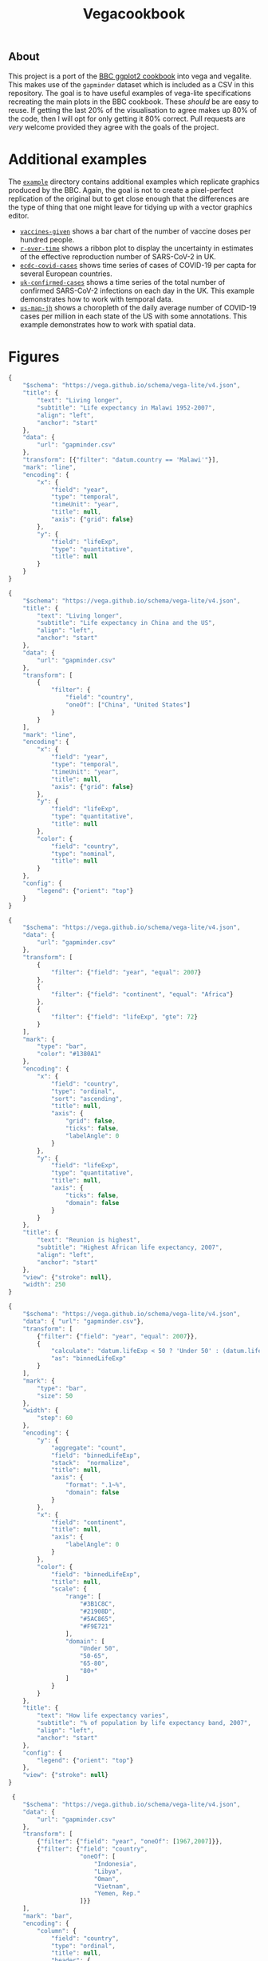 #+title: Vegacookbook

[[./vcb-logo.png]]

** About
  
This project is a port of the [[https://bbc.github.io/rcookbook/][BBC ggplot2 cookbook]] into vega and vegalite. This
makes use of the =gapminder= dataset which is included as a CSV in this
repository. The goal is to have useful examples of vega-lite specifications
recreating the main plots in the BBC cookbook. These /should/ be are easy to
reuse. If getting the last 20% of the visualisation to agree makes up 80% of the
code, then I will opt for only getting it 80% correct. Pull requests are /very/
welcome provided they agree with the goals of the project.

* Additional examples

The [[https://github.com/aezarebski/vegacookbook/tree/master/examples][=example=]] directory contains additional examples which replicate graphics
produced by the BBC. Again, the goal is not to create a pixel-perfect
replication of the original but to get close enough that the differences are the
type of thing that one might leave for tidying up with a vector graphics editor.

- [[https://github.com/aezarebski/vegacookbook/tree/master/examples/vaccines-given][=vaccines-given=]] shows a bar chart of the number of vaccine doses per hundred
  people.
- [[https://github.com/aezarebski/vegacookbook/tree/master/examples/r-over-time][=r-over-time=]] shows a ribbon plot to display the uncertainty in estimates of
  the effective reproduction number of SARS-CoV-2 in UK.
- [[https://github.com/aezarebski/vegacookbook/tree/master/examples/ecdc-covid-cases][=ecdc-covid-cases=]] shows time series of cases of COVID-19 per capta for
  several European countries.
- [[https://github.com/aezarebski/vegacookbook/tree/master/examples/uk-confirmed-cases][=uk-confirmed-cases=]] shows a time series of the total number of confirmed
  SARS-CoV-2 infections on each day in the UK. This example demonstrates how to
  work with temporal data.
- [[https://github.com/aezarebski/vegacookbook/tree/master/examples/us-map-jh][=us-map-jh=]] shows a choropleth of the daily average number of COVID-19 cases
  per million in each state of the US with some annotations. This example
  demonstrates how to work with spatial data.

* Figures

[[./.out/plot1.png]]

#+BEGIN_SRC js :tangle plot1.json
{
    "$schema": "https://vega.github.io/schema/vega-lite/v4.json",
    "title": {
        "text": "Living longer",
        "subtitle": "Life expectancy in Malawi 1952-2007",
        "align": "left",
        "anchor": "start"
    },
    "data": {
        "url": "gapminder.csv"
    },
    "transform": [{"filter": "datum.country == 'Malawi'"}],
    "mark": "line",
    "encoding": {
        "x": {
            "field": "year",
            "type": "temporal",
            "timeUnit": "year",
            "title": null,
            "axis": {"grid": false}
        },
        "y": {
            "field": "lifeExp",
            "type": "quantitative",
            "title": null
        }
    }
}
#+END_SRC

[[./.out/plot2.png]]

#+BEGIN_SRC js :tangle plot2.json
{
    "$schema": "https://vega.github.io/schema/vega-lite/v4.json",
    "title": {
        "text": "Living longer",
        "subtitle": "Life expectancy in China and the US",
        "align": "left",
        "anchor": "start"
    },
    "data": {
        "url": "gapminder.csv"
    },
    "transform": [
        {
            "filter": {
                "field": "country",
                "oneOf": ["China", "United States"]
            }
        }
    ],
    "mark": "line",
    "encoding": {
        "x": {
            "field": "year",
            "type": "temporal",
            "timeUnit": "year",
            "title": null,
            "axis": {"grid": false}
        },
        "y": {
            "field": "lifeExp",
            "type": "quantitative",
            "title": null
        },
        "color": {
            "field": "country",
            "type": "nominal",
            "title": null
        }
    },
    "config": {
        "legend": {"orient": "top"}
    }
}
#+END_SRC

[[./.out/plot3.png]]

#+BEGIN_SRC js :tangle plot3.json
{
    "$schema": "https://vega.github.io/schema/vega-lite/v4.json",
    "data": {
        "url": "gapminder.csv"
    },
    "transform": [
        {
            "filter": {"field": "year", "equal": 2007}
        },
        {
            "filter": {"field": "continent", "equal": "Africa"}
        },
        {
            "filter": {"field": "lifeExp", "gte": 72}
        }
    ],
    "mark": {
        "type": "bar",
        "color": "#1380A1"
    },
    "encoding": {
        "x": {
            "field": "country",
            "type": "ordinal",
            "sort": "ascending",
            "title": null,
            "axis": {
                "grid": false,
                "ticks": false,
                "labelAngle": 0
            }
        },
        "y": {
            "field": "lifeExp",
            "type": "quantitative",
            "title": null,
            "axis": {
                "ticks": false,
                "domain": false
            }
        }
    },
    "title": {
        "text": "Reunion is highest",
        "subtitle": "Highest African life expectancy, 2007",
        "align": "left",
        "anchor": "start"
    },
    "view": {"stroke": null},
    "width": 250
}
#+END_SRC

[[./.out/plot4.png]]

#+BEGIN_SRC js :tangle plot4.json
{
    "$schema": "https://vega.github.io/schema/vega-lite/v4.json",
    "data": { "url": "gapminder.csv"},
    "transform": [
        {"filter": {"field": "year", "equal": 2007}},
        {
            "calculate": "datum.lifeExp < 50 ? 'Under 50' : (datum.lifeExp < 65 ? '50-65' : (datum.lifeExp < 80 ? '65-80' : '80+'))",
            "as": "binnedLifeExp"
        }
    ],
    "mark": {
        "type": "bar",
        "size": 50
    },
    "width": {
        "step": 60
    },
    "encoding": {
        "y": {
            "aggregate": "count",
            "field": "binnedLifeExp",
            "stack":  "normalize",
            "title": null,
            "axis": {
                "format": ".1~%",
                "domain": false
            }
        },
        "x": {
            "field": "continent",
            "title": null,
            "axis": {
                "labelAngle": 0
            }
        },
        "color": {
            "field": "binnedLifeExp",
            "title": null,
            "scale": {
                "range": [
                    "#3B1C8C",
                    "#21908D",
                    "#5AC865",
                    "#F9E721"
                ],
                "domain": [
                    "Under 50",
                    "50-65",
                    "65-80",
                    "80+"
                ]
            }
        }
    },
    "title": {
        "text": "How life expectancy varies",
        "subtitle": "% of population by life expectancy band, 2007",
        "align": "left",
        "anchor": "start"
    },
    "config": {
        "legend": {"orient": "top"}
    },
    "view": {"stroke": null}
}
#+END_SRC

[[./.out/plot5.png]]

#+BEGIN_SRC js :tangle plot5.json
 {
    "$schema": "https://vega.github.io/schema/vega-lite/v4.json",
    "data": {
        "url": "gapminder.csv"
    },
    "transform": [
        {"filter": {"field": "year", "oneOf": [1967,2007]}},
        {"filter": {"field": "country",
                    "oneOf": [
                        "Indonesia",
                        "Libya",
                        "Oman",
                        "Vietnam",
                        "Yemen, Rep."
                    ]}}
    ],
    "mark": "bar",
    "encoding": {
        "column": {
            "field": "country",
            "type": "ordinal",
            "title": null,
            "header": {
                "labelOrient": "bottom"
            }
        },
        "x": {
            "field": "year",
            "type": "ordinal",
            "title": null,
            "axis": {
                "labels": false,
                "ticks": false
            }
        },
        "y": {
            "field": "lifeExp",
            "type": "quantitative",
            "axis": {
                "grid": true,
                "domain": false
            },
            "title": null
        },
        "color": {
            "field": "year",
            "type": "ordinal",
            "title": null,
            "scale": {
                "range": [
                    "#1380A1", "#FAAB18"
                ]
            }
        }
    },
    "config": {
        "view": {"stroke": "transparent"},
        "legend": {"orient": "top"}
    },
    "title": {
        "text": "We're living longer",
        "subtitle": "Biggest life expectancy rise, 1967--2007",
        "align": "left",
        "anchor": "start"
    }
}
#+END_SRC

[[./.out/plot6.png]]

#+BEGIN_SRC js :tangle plot6.json
{
    "$schema": "https://vega.github.io/schema/vega-lite/v4.json",
    "data": {
        "url": "gapminder.csv"
    },
    "transform": [
        {"filter": {"field": "year", "oneOf": [1967,2007]}},
        {"filter": {"field": "country",
                    "oneOf": [
                        "Indonesia",
                        "Libya",
                        "Oman",
                        "Vietnam",
                        "Yemen, Rep."
                    ]}}
    ],
    "encoding": {
        "y": {
            "field": "country",
            "type": "ordinal",
            "title": null,
            "axis": {
                "ticks": false,
                "domain": false,
                "grid": true
            }
        },
        "x": {
            "field": "lifeExp",
            "type": "quantitative",
            "axis": {
                "grid": false,
                "domain": false,
                "ticks": false
            },
            "scale": {
                "zero": false
            },
            "title": null
        },
        "color": {
            "field": "year",
            "type": "ordinal",
            "title": null,
            "scale": {
                "range": [
                    "#1380A1", "#FAAB18"
                ]
            }
        }
    },
    "layer": [
        {
            "mark": {
                "type": "rule",
                "strokeWidth": 5
            },
            "encoding": {
                "x": {
                    "field": "lifeExp", "aggregate": "min"
                },
                "x2": {
                    "field": "lifeExp", "aggregate": "max"
                },
                "color": {"value": "#dddddd"}
            }
        },
        {
            "mark": {
                "type": "point",
                "filled": true,
                "size": 100
            }
        }
    ],
    "config": {
        "view": {"stroke": "transparent"},
        "legend": {"disable": true}
    },
    "title": {
        "text": "We're living longer",
        "subtitle": "Biggest life expectancy rise, 1967--2007",
        "align": "left",
        "anchor": "start"
    }
}
#+END_SRC

[[./.out/plot7.png]]

#+BEGIN_SRC js :tangle plot7.json
{
    "$schema": "https://vega.github.io/schema/vega-lite/v4.json",
    "data": {
        "url": "gapminder.csv"
    },
    "transform": [
        {"filter": {"field": "year", "equal": 2007}},
        {"filter": {"field": "lifeExp", "range": [40,90]}}
    ],
    "mark": "bar",
    "encoding": {
        "x": {
            "bin": true,
            "field": "lifeExp",
            "title": "Years"
        },
        "y": {
            "aggregate": "count",
            "axis": {
                "domain": false
            },
            "title": null
        },
        "color": {"value": "#1380A1"}
    },
    "config": {
        "view": {"stroke": "transparent"}
    },
    "title": {
        "text": "How life expectancy varies",
        "subtitle": "Distribution of life expectancy in 2007",
        "align": "left",
        "anchor": "start"
    }
}
#+END_SRC

[[./.out/plot8.png]]

#+BEGIN_SRC js :tangle plot8.json
{
    "$schema": "https://vega.github.io/schema/vega-lite/v4.json",
    "data": {
        "url": "gapminder.csv"
    },
    "transform": [
        {
            "filter": {"field": "year", "equal": 2007}
        },
        {
            "filter": {"field": "continent", "equal": "Africa"}
        },
        {
            "filter": {"field": "lifeExp", "gte": 72}
        }
    ],
    "mark": {
        "type": "bar",
        "color": "#1380A1"
    },
    "encoding": {
        "y": {
            "field": "country",
            "type": "ordinal",
            "sort": "ascending",
            "title": null,
            "axis": {
                "grid": false,
                "ticks": false,
                "labelAngle": 0
            }
        },
        "x": {
            "field": "lifeExp",
            "type": "quantitative",
            "title": null,
            "axis": {
                "ticks": false,
                "domain": false
            },
            "scale": {
                "domain": [0,200]
            }
        }
    },
    "title": {
        "text": "Reunion is highest",
        "subtitle": "Highest African life expectancy, 2007",
        "align": "left",
        "anchor": "start",
        "dx": 40
    },
    "view": {"stroke": null},
    "width": 250
}
#+END_SRC

[[./.out/plot9.png]]

#+BEGIN_SRC js :tangle plot9.json
{
    "$schema": "https://vega.github.io/schema/vega-lite/v4.json",
    "title": {
        "text": "Living longer",
        "subtitle": "Life expectancy in China and the US",
        "align": "left",
        "anchor": "start"
    },
    "data": {
        "url": "gapminder.csv"
    },
    "transform": [
        {
            "filter": {
                "field": "country",
                "oneOf": ["China", "United States"]
            }
        }
    ],
    "encoding": {
        "x": {
            "field": "year",
            "type": "temporal",
            "timeUnit": "year",
            "title": null,
            "axis": {"grid": false},
            "scale": {
                "domain": [1940,2050]
            }
        },
        "y": {
            "field": "lifeExp",
            "type": "quantitative",
            "title": null,
            "scale": {
                "domain": [0,85]
            }
        },
        "color": {
            "field": "country",
            "type": "nominal",
            "title": null
        }
    },
    "layer": [
        {
            "mark": "line"
        },
        {
            "transform": [
                {"filter": {"field": "year", "equal": {"year": 2007}}}
            ],
            "mark": {
                "type": "text",
                "align": "left",
                "dx": 10
            },
            "encoding": {
                "text": {
                    "field": "country"
                }
            }
        },
        {
            "data": {
                "values": [
                    {
                        "year": 1980,
                        "lifeExp": 50
                    }
                ]
            },
            "mark": {
                "type": "text",
                "align": "left"
            },
            "encoding": {
                "text": {
                    "value": [
                        "I'm quite a long",
                        "annotation over",
                        "three rows"
                    ]
                },
                "color": {
                    "value": "black"
                }
            }
        }
    ],
    "config": {
        "legend": {"disable": true}
    }
}
#+END_SRC

[[./.out/plot10a.png]]

#+BEGIN_SRC js :tangle plot10.json
{
    "$schema": "https://vega.github.io/schema/vega-lite/v4.json",
    "data": {
        "url": "gapminder.csv"
    },
    "transform": [
        {
            "filter": {"field": "year", "equal": 2007}
        },
        {
            "filter": {"field": "continent", "equal": "Africa"}
        },
        {
            "filter": {"field": "lifeExp", "gte": 72}
        },
        {
            "calculate": "format(datum.lifeExp, 'd')",
            "as": "roundedLifeExp"
        }
    ],
    "encoding": {
        "y": {
            "field": "country",
            "type": "ordinal",
            "sort": "ascending",
            "title": null,
            "axis": {
                "grid": false,
                "ticks": false,
                "labelAngle": 0
            }
        },
        "x": {
            "field": "lifeExp",
            "type": "quantitative",
            "title": "Years",
            "axis": {
                "ticks": false,
                "domain": false
            }
        }
    },
    "layer": [
        {
            "mark": {
                "type": "bar",
                "color": "#1380A1"
            }
        },
        {
            "mark": {
                "type": "text",
                "color": "white",
                "dx": -15
            },
            "encoding": {
                "text": {
                    "field": "roundedLifeExp"
                }
            }
        }
    ],
    "title": {
        "text": "Reunion is highest",
        "subtitle": "Highest African life expectancy, 2007",
        "align": "left",
        "anchor": "start",
        "dx": 40
    },
    "view": {"stroke": null},
    "width": 250
}
#+END_SRC

To adjust the position of the annotation you can put in a fixed value for =x=
and then tweak the =dx= of the text mark.

[[./.out/plot10b.png]]

#+BEGIN_SRC js
  {
      "mark": {
          "type": "text",
          "color": "white",
          "dx": 10
      },
      "encoding": {
          "x": {
              "value": 0
          },
          "text": {
              "field": "roundedLifeExp"
          }
      }
  }
#+END_SRC

[[./.out/plot11.png]]

#+BEGIN_SRC js :tangle plot11.json
{
    "$schema": "https://vega.github.io/schema/vega-lite/v4.json",
    "title": {
        "text": "Living longer",
        "subtitle": "Life expectancy in China and the US",
        "align": "left",
        "anchor": "start"
    },
    "layer": [
        {
            "data": {
                "url": "gapminder.csv"
            },
            "transform": [
                {
                    "filter": {
                        "field": "country",
                        "oneOf": ["China", "United States"]
                    }
                }
            ],
            "mark": "line",
            "encoding": {
                "x": {
                    "field": "year",
                    "type": "temporal",
                    "timeUnit": "year",
                    "title": null,
                    "axis": {
                        "grid": false,
                        "ticks": false,
                        "labelPadding": 10,
                        "values": [1960,1980,2000]
                    },
                    "scale": {
                        "domain": [1950,2020]
                    }
                },
                "y": {
                    "field": "lifeExp",
                    "type": "quantitative",
                    "title": null,
                    "scale": {
                        "domain": [0,85]
                    },
                    "axis": {
                        "domain": false
                    }
                },
                "color": {
                    "field": "country",
                    "type": "nominal",
                    "title": null
                }
            }
        },
        {
            "data": {
                "url": "gapminder.csv"
            },
            "transform": [
                {
                    "filter": {
                        "field": "country",
                        "oneOf": ["China", "United States"]
                    }
                },
                {
                    "filter": {
                        "field": "year",
                        "equal": {"year": 2007}
                    }
                }
            ],
            "mark": {
                "type": "text",
                "align": "left",
                "dx": 10
            },
            "encoding": {
                "text": {
                    "field": "country"
                },
                "x": {
                    "field": "year",
                    "type": "temporal",
                    "timeUnit": "year"
                },
                "y": {
                    "field": "lifeExp",
                    "type": "quantitative",
                    "title": null,
                    "scale": {
                        "domain": [0,85]
                    }
                },
                "color": {
                    "field": "country",
                    "type": "nominal",
                    "title": null
                }
            }
        },
        {
            "data": {
                "values": [
                    {
                        "year": 1980,
                        "lifeExp": 60
                    }
                ]
            },
            "mark": {
                "type": "text",
                "align": "left",
                "dy": -20
            },
            "encoding": {
                "text": {
                    "value": [
                        "I'm quite a long",
                        "annotation over",
                        "three rows"
                    ]
                },
                "color": {
                    "value": "black"
                }
            }
        },
        {
            "data": {
                "values": [{}]
            },
            "encoding": {
                "y": {"datum": 10}
            },
            "mark": {
                "type": "rule",
                "color": "red",
                "strokeDash": [8,8]
            }
        }
    ],
    "config": {
        "legend": {"disable": true}
    },
    "view": {
        "stroke": null
    },
    "width": 500
}
#+END_SRC

[[./.out/plot12.png]]

#+BEGIN_SRC js :tangle plot12.json
{
    "$schema": "https://vega.github.io/schema/vega-lite/v4.json",
    "title": {
        "text": "Asia's rapid growth",
        "subtitle": "Population growth by continent 1952-2007",
        "align": "left",
        "anchor": "start"
    },
    "data": {
        "url": "gapminder.csv"
    },
    "transform": [
        {"filter": "datum.continent != 'Americas'"},
        {"groupby": ["continent", "year"],
         "aggregate": [{
             "op": "sum",
             "field": "pop",
             "as": "pop_total"
             }]
         }
    ],
    "mark": "area",
    "encoding": {
        "x": {
            "field": "year",
            "type": "quantitative",
            "scale": {
                "domain": [1950,2010]
            },
            "title": null,
            "axis": null
        },
        "y": {
            "field": "pop_total",
            "type": "quantitative",
            "title": null,
            "axis": {
                "format": ".1e"
            }
        },
        "color": {
            "field": "continent",
            "type": "nominal"
        },
        "column": {
            "field": "continent",
            "type": "nominal",
            "title": null
        }
    },
    "view": {
        "stroke": null
    },
    "config": {
        "legend": {
            "disable": true
            }
    }
}
#+END_SRC

[[./.out/plot13.png]]

#+BEGIN_SRC js :tangle plot13.json
{
    "$schema": "https://vega.github.io/schema/vega-lite/v4.json",
    "title": {
        "text": "It's all relative",
        "subtitle": "Relative population growth by continent,1952-2007",
        "align": "left",
        "anchor": "start"
    },
    "data": {
        "url": "gapminder.csv"
    },
    "transform": [
        {"filter": "datum.continent != 'Americas'"},
        {"groupby": ["continent", "year"],
         "aggregate": [{
             "op": "sum",
             "field": "pop",
             "as": "pop_total"
             }]
         }
    ],
    "mark": "area",
    "encoding": {
        "x": {
            "field": "year",
            "type": "quantitative",
            "scale": {
                "domain": [1950,2010]
            },
            "title": null,
            "axis": null
        },
        "y": {
            "field": "pop_total",
            "type": "quantitative",
            "title": null,
            "axis": {
                "ticks": false,
                "labels": false,
                "domain": false
            }
        },
        "color": {
            "field": "continent",
            "type": "nominal"
        },
        "facet": {
            "field": "continent",
            "type": "nominal",
            "title": null,
            "columns": 2
        }
    },
    "view": {
        "stroke": null
    },
    "config": {
        "legend": {
            "disable": true
        }
    },
    "resolve": {"scale": {"x": "shared", "y": "independent"}}
}
#+END_SRC

[[./.out/plot14.png]]

#+BEGIN_SRC js :tangle plot14.json
{
    "$schema": "https://vega.github.io/schema/vega-lite/v4.json",
    "data": {
        "url": "gapminder.csv"
    },
    "transform": [
        {
            "filter": {"field": "year", "equal": 2007}
        },
        {
            "filter": {"field": "continent", "equal": "Africa"}
        },
        {
            "filter": {"field": "lifeExp", "gte": 72}
        },
        {
            "calculate": "format(datum.lifeExp, 'd')",
            "as": "roundedLifeExp"
        },
        {
            "calculate": "datum.country == 'Mauritius'",
            "as": "isMauritius"
        }
    ],
    "encoding": {
        "y": {
            "field": "country",
            "type": "ordinal",
            "sort": "-x",
            "title": null,
            "axis": {
                "grid": false,
                "ticks": false,
                "labelAngle": 0
            }
        },
        "x": {
            "field": "lifeExp",
            "type": "quantitative",
            "title": "Years",
            "axis": {
                "ticks": false,
                "domain": false
            }
        },
        "color": {
            "field": "isMauritius",
            "scale": {
                "range": [
                    "#dddddd", "#1380A1"
                ]
            }

        }
    },
    "mark": {
        "type": "bar"
    },
    "title": {
        "text": "Reunion is highest",
        "subtitle": "Highest African life expectancy, 2007",
        "align": "left",
        "anchor": "start",
        "dx": 40
    },
    "config": {
        "legend": {
            "disable": true
        }
    },
    "view": {"stroke": null},
    "width": 250
}
#+END_SRC

** References

#+BEGIN_SRC bibtex 
@manual{stylianou2020bbplot,
  title =        {bbplot: Making ggplot Graphics in BBC News Style},
  author =       {Nassos Stylianou and Will Dahlgreen and Robert Cuffe and Tom
                  Calver and Ransome Mpini},
  year =         2020,
  note =         {R package version 0.2},
}

@manual{bryan2017gapminder,
  title =        {{gapminder: Data from Gapminder}},
  author =       {Jennifer Bryan},
  year =         2017,
  note =         {R package version 0.3.0},
  url =          {https://CRAN.R-project.org/package=gapminder},
}
#+END_SRC
